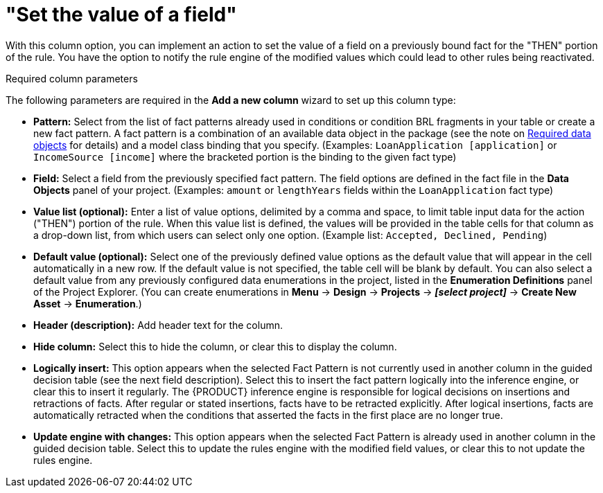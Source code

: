 [id='guided-decision-tables-columns-field-con']
= "Set the value of a field"

With this column option, you can implement an action to set the value of a field on a previously bound fact for the "THEN" portion of the rule.
You have the option to notify the rule engine of the modified values which could lead to other rules being reactivated.

.Required column parameters
The following parameters are required in the *Add a new column* wizard to set up this column type:

* *Pattern:* Select from the list of fact patterns already used in conditions or condition BRL fragments in your table or create a new fact pattern. A fact pattern is a combination of an available data object in the package (see the note on xref:required-data-objects[Required data objects] for details) and a model class binding that you specify. (Examples: `LoanApplication [application]` or `IncomeSource [income]` where the bracketed portion is the binding to the given fact type)
* *Field:* Select a field from the previously specified fact pattern. The field options are defined in the fact file in the *Data Objects* panel of your project. (Examples: `amount` or `lengthYears` fields within the `LoanApplication` fact type)
* *Value list (optional):* Enter a list of value options, delimited by a comma and space, to limit table input data for the action ("THEN") portion of the rule. When this value list is defined, the values will be provided in the table cells for that column as a drop-down list, from which users can select only one option. (Example list: `Accepted, Declined, Pending`)
* *Default value (optional):* Select one of the previously defined value options as the default value that will appear in the cell automatically in a new row. If the default value is not specified, the table cell will be blank by default. You can also select a default value from any previously configured data enumerations in the project, listed in the *Enumeration Definitions* panel of the Project Explorer. (You can create enumerations in *Menu* -> *Design* -> *Projects* -> *_[select project]_* -> *Create New Asset* -> *Enumeration*.)
* *Header (description):* Add header text for the column.
* *Hide column:* Select this to hide the column, or clear this to display the column.
* *Logically insert:* This option appears when the selected Fact Pattern is not currently used in another column in the guided decision table (see the next field description). Select this to insert the fact pattern logically into the inference engine, or clear this to insert it regularly. The {PRODUCT} inference engine is responsible for logical decisions on insertions and retractions of facts. After regular or stated insertions, facts have to be retracted explicitly. After logical insertions, facts are automatically retracted when the conditions that asserted the facts in the first place are no longer true.
//Remove for now.
//For more details, see {URL_DEVELOPMENT_GUIDE}#sect_truth_maintenance[Truth Maintenance] in the _{DEVELOPMENT_GUIDE}_.
* *Update engine with changes:* This option appears when the selected Fact Pattern is already used in another column in the guided decision table. Select this to update the rules engine with the modified field values, or clear this to not update the rules engine.

